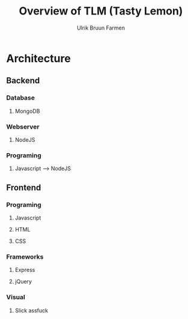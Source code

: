 #+TITLE: Overview of TLM (Tasty Lemon)
#+AUTHOR: Ulrik Bruun Farmen


* Architecture 

** Backend

*** Database

**** MongoDB

*** Webserver

**** NodeJS

*** Programing

**** Javascript --> NodeJS

** Frontend

*** Programing

**** Javascript

**** HTML

**** CSS

*** Frameworks

**** Express

**** jQuery

*** Visual
   
**** Slick assfuck
